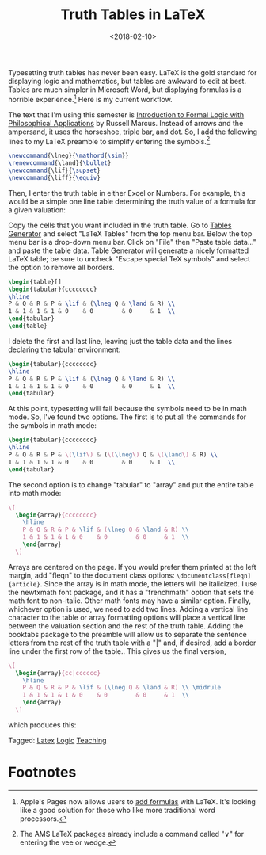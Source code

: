 #+title: Truth Tables in LaTeX
#+date: <2018-02-10>
#+filetags: latex logic teaching


Typesetting truth tables has never been easy. LaTeX is the gold standard for displaying logic and mathematics, but tables are awkward to edit at best. Tables are much simpler in Microsoft Word, but displaying formulas is a horrible experience.[fn:1]
Here is my current workflow.

The text that I'm using this semester is [[https://global.oup.com/ushe/product/introduction-to-formal-logic-with-philosophical-applications-9780199386482?cc=us&lang=en&][Introduction to Formal Logic with Philosophical Applications]] by Russell Marcus. Instead of arrows and the ampersand, it uses the horseshoe, triple bar, and dot. So, I add the following lines to my LaTeX preamble to simplify entering the symbols.[fn:2]


#+begin_src latex
\newcommand{\lneg}{\mathord{\sim}}
\renewcommand{\land}{\bullet}
\newcommand{\lif}{\supset}
\newcommand{\liff}{\equiv}
#+end_src


Then, I enter the truth table in either Excel or Numbers. For example, this would be a simple one line table determining the truth value of a formula for a given valuation:

#+begin_center
#+ATTR_HTML: :width 100% :height
[[../images/posts/20180210-numbers-truth-table1.png]]
#+end_center

Copy the cells that you want included in the truth table. Go to [[http://www.tablesgenerator.com][Tables Generator]] and select "LaTeX Tables" from the top menu bar. Below the top menu bar is a drop-down menu bar. Click on "File" then "Paste table data..." and paste the table data. Table Generator will generate a nicely formatted LaTeX table; be sure to uncheck "Escape special TeX symbols" and select the option to remove all borders.

#+begin_src latex
\begin{table}[]
\begin{tabular}{cccccccc}
\hline
P & Q & R & P & \lif & (\lneg Q & \land & R) \\
1 & 1 & 1 & 1 & 0    & 0        & 0     & 1  \\
\end{tabular}
\end{table}
#+end_src

I delete the first and last line, leaving just the table data and the lines declaring the tabular environment: 

#+begin_src latex
\begin{tabular}{cccccccc}
\hline
P & Q & R & P & \lif & (\lneg Q & \land & R) \\
1 & 1 & 1 & 1 & 0    & 0        & 0     & 1  \\
\end{tabular}
#+end_src


At this point, typesetting will fail because the symbols need to be in math mode. So, I've found two options. The first is to put all the commands for the symbols in math mode: 

#+begin_src latex
\begin{tabular}{cccccccc}
\hline
P & Q & R & P & \(\lif\) & (\(\lneg\) Q & \(\land\) & R) \\
1 & 1 & 1 & 1 & 0    & 0        & 0     & 1  \\
\end{tabular}
#+end_src

The second option is to change "tabular" to "array" and put the entire table into math mode:

#+begin_src latex
    \[
      \begin{array}{cccccccc}
        \hline
        P & Q & R & P & \lif & (\lneg Q & \land & R) \\
        1 & 1 & 1 & 1 & 0    & 0        & 0     & 1  \\
        \end{array}
      \]
#+end_src



Arrays are centered on the page. If you would prefer them printed at the left margin, add "fleqn" to the document class options: =\documentclass[fleqn]{article}=. Since the array is in math mode, the letters will be italicized. I use the newtxmath font package, and it has a "frenchmath" option that sets the math font to non-italic. Other math fonts may have a similar option. Finally, whichever option is used, we need to add two lines. Adding a vertical line character to the table or array formatting options will place a vertical line between the valuation section and the rest of the truth table. Adding the booktabs package to the preamble will allow us to separate the sentence letters from the rest of the truth table with a "|" and, if desired, add a border line under the first row of the table.. This gives us the final version, 

#+begin_src latex
    \[
      \begin{array}{cc|cccccc}
        \hline
        P & Q & R & P & \lif & (\lneg Q & \land & R) \\ \midrule
        1 & 1 & 1 & 1 & 0    & 0        & 0     & 1  \\ 
        \end{array}
      \]
#+end_src

which produces this: 

#+begin_center
#+ATTR_HTML: :width 50% :height
[[../images/posts/20180210-truth-table.png]]
#+end_center


#+begin_tagline
Tagged: [[File:../tags/LaTeX.org][Latex]] [[file:../tags/logic.org][Logic]] [[file:../tags/teaching.org][Teaching]]
#+end_tagline



* Footnotes
[fn:2] The AMS LaTeX packages already include a command called "\lor" for entering the vee or wedge.

[fn:1] Apple's Pages now allows users to [[https://support.apple.com/en-us/HT207569][add formulas]] with LaTeX. It's looking like a good solution for those who like more traditional word processors.
 


